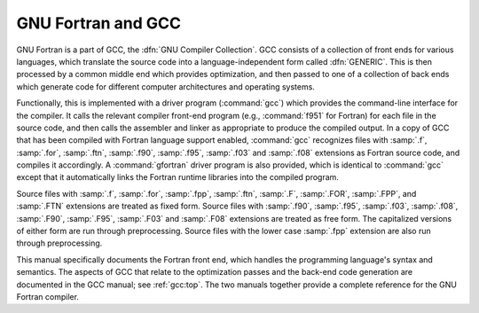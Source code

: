 ..
  Copyright 1988-2021 Free Software Foundation, Inc.
  This is part of the GCC manual.
  For copying conditions, see the GPL license file

.. _gnu-fortran-and-gcc:

GNU Fortran and GCC
*******************

.. index:: GNU Compiler Collection

.. index:: GCC

GNU Fortran is a part of GCC, the :dfn:`GNU Compiler Collection`.  GCC
consists of a collection of front ends for various languages, which
translate the source code into a language-independent form called
:dfn:`GENERIC`.  This is then processed by a common middle end which
provides optimization, and then passed to one of a collection of back
ends which generate code for different computer architectures and
operating systems.

Functionally, this is implemented with a driver program (:command:`gcc`)
which provides the command-line interface for the compiler.  It calls
the relevant compiler front-end program (e.g., :command:`f951` for
Fortran) for each file in the source code, and then calls the assembler
and linker as appropriate to produce the compiled output.  In a copy of
GCC that has been compiled with Fortran language support enabled,
:command:`gcc` recognizes files with :samp:`.f`, :samp:`.for`, :samp:`.ftn`,
:samp:`.f90`, :samp:`.f95`, :samp:`.f03` and :samp:`.f08` extensions as
Fortran source code, and compiles it accordingly.  A :command:`gfortran`
driver program is also provided, which is identical to :command:`gcc`
except that it automatically links the Fortran runtime libraries into the
compiled program.

Source files with :samp:`.f`, :samp:`.for`, :samp:`.fpp`, :samp:`.ftn`, :samp:`.F`,
:samp:`.FOR`, :samp:`.FPP`, and :samp:`.FTN` extensions are treated as fixed form.
Source files with :samp:`.f90`, :samp:`.f95`, :samp:`.f03`, :samp:`.f08`,
:samp:`.F90`, :samp:`.F95`, :samp:`.F03` and :samp:`.F08` extensions are
treated as free form.  The capitalized versions of either form are run
through preprocessing.  Source files with the lower case :samp:`.fpp`
extension are also run through preprocessing.

This manual specifically documents the Fortran front end, which handles
the programming language's syntax and semantics.  The aspects of GCC
that relate to the optimization passes and the back-end code generation
are documented in the GCC manual; see
:ref:`gcc:top`.
The two manuals together provide a complete reference for the GNU
Fortran compiler.

.. -
   Standards
   -

